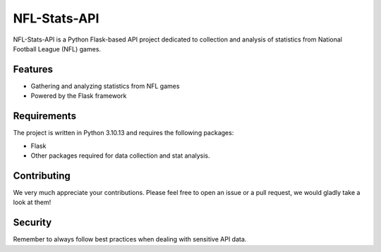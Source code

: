 =================
 NFL-Stats-API
=================

NFL-Stats-API is a Python Flask-based API project dedicated to collection and analysis of statistics from National Football League (NFL) games.

Features
========

* Gathering and analyzing statistics from NFL games
* Powered by the Flask framework

Requirements
============
The project is written in Python 3.10.13 and requires the following packages:

- Flask
- Other packages required for data collection and stat analysis.

Contributing
============
We very much appreciate your contributions. Please feel free to open an issue or a pull request, we would gladly take a look at them!

Security
========
Remember to always follow best practices when dealing with sensitive API data.
